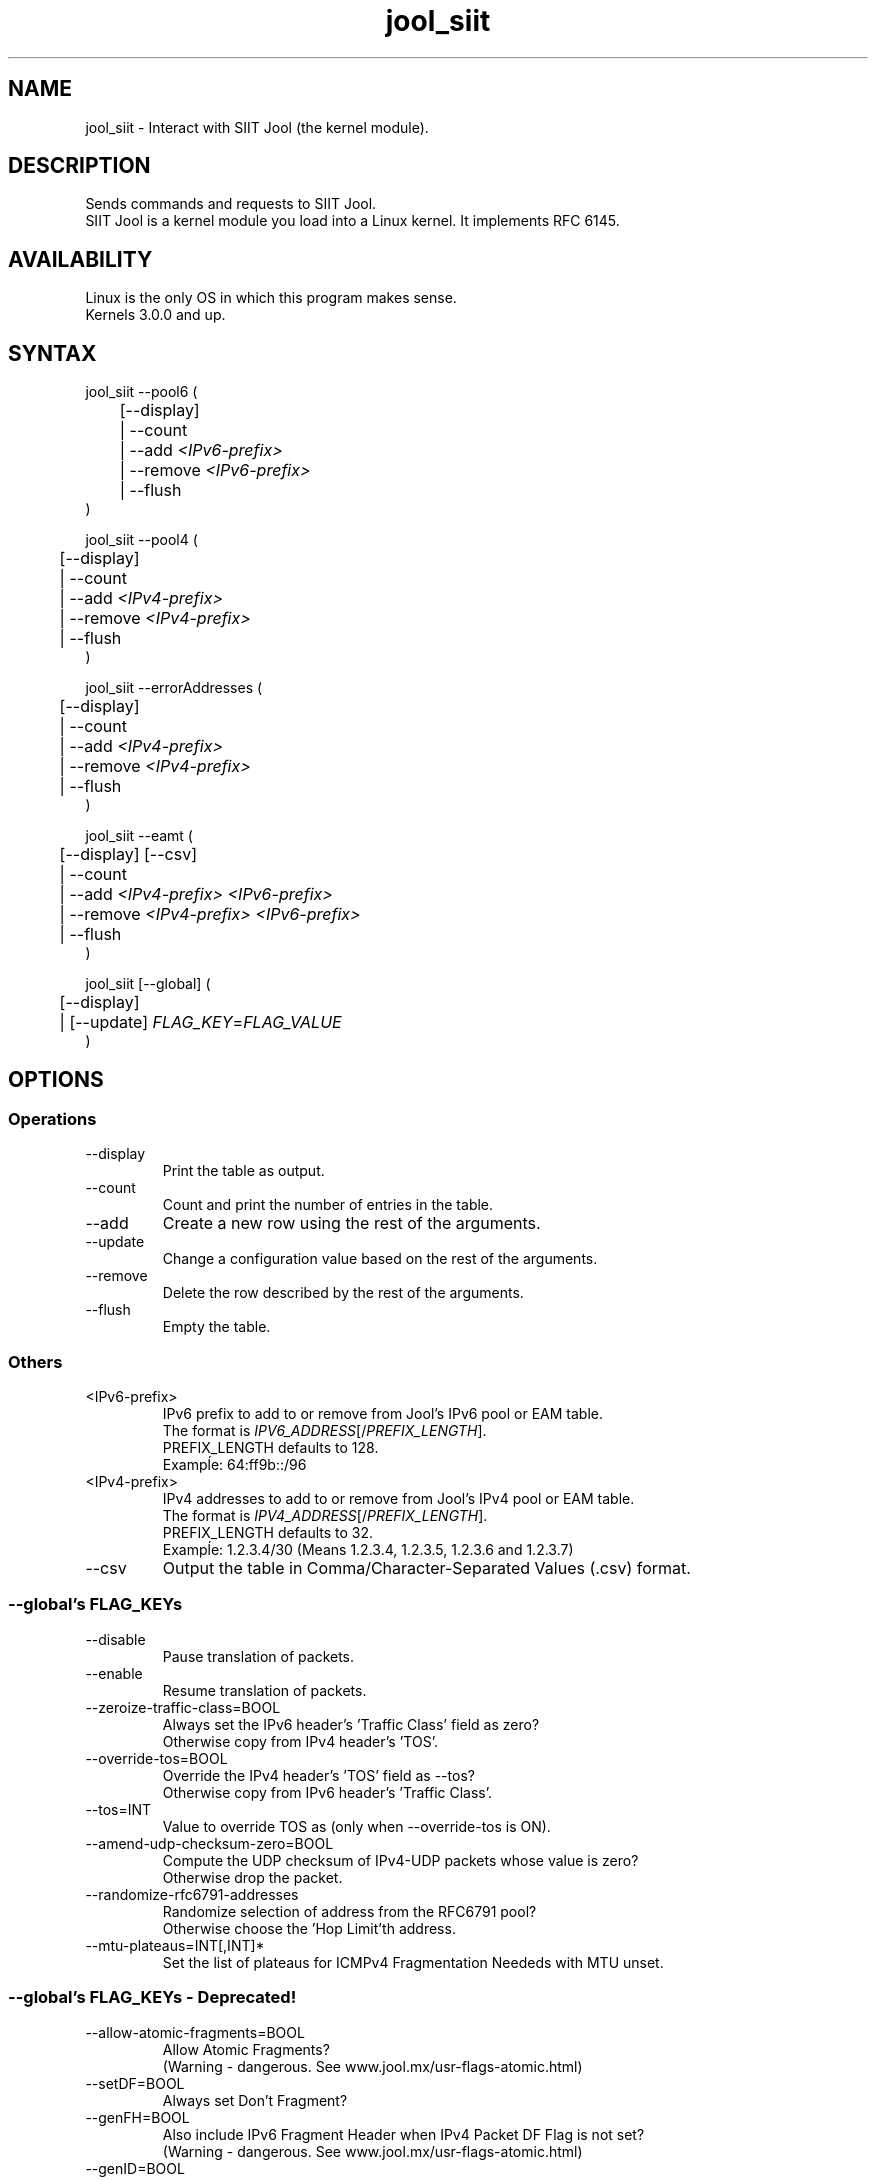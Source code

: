 .\" Manpage for jool's userspace app.
.\" Report bugs to jool@nic.mx.

.TH jool_siit 8 2015-03-11 v3.3.1 "SIIT Jool's Userspace Application"

.SH NAME
jool_siit - Interact with SIIT Jool (the kernel module).

.SH DESCRIPTION
Sends commands and requests to SIIT Jool.
.br
SIIT Jool is a kernel module you load into a Linux kernel. It implements RFC 6145.

.SH AVAILABILITY
Linux is the only OS in which this program makes sense.
.br
Kernels 3.0.0 and up.

.SH SYNTAX
jool_siit --pool6 (
.br
	[--display]
.br
	| --count
.br
.RI "	| --add " <IPv6-prefix>
.br
.RI "	| --remove " <IPv6-prefix>
.br
.RI "	| --flush
.br
)
.P
jool_siit --pool4 (
.br
	[--display]
.br
	| --count
.br
.RI "	| --add " <IPv4-prefix>
.br
.RI "	| --remove " <IPv4-prefix>
.br
	| --flush
.br
)
.P
jool_siit --errorAddresses (
.br
	[--display]
.br
	| --count
.br
.RI "	| --add " <IPv4-prefix>
.br
.RI "	| --remove " <IPv4-prefix>
.br
	| --flush
.br
)
.P
.RI "jool_siit --eamt (
.br
	[--display] [--csv]
.br
	| --count
.br
.RI "	| --add " "<IPv4-prefix> <IPv6-prefix>"
.br
.RI "	| --remove " "<IPv4-prefix> <IPv6-prefix>"
.br
	| --flush
.br
)
.P
.RI "jool_siit [--global] (
.br
	[--display]
.br
.RI "	| [--update] " FLAG_KEY = FLAG_VALUE
.br
)


.SH OPTIONS
.SS Operations
.IP --display
Print the table as output.
.IP --count
Count and print the number of entries in the table.
.IP --add
Create a new row using the rest of the arguments.
.IP --update
Change a configuration value based on the rest of the arguments.
.IP --remove
Delete the row described by the rest of the arguments.
.IP --flush
Empty the table.

.SS Others
.IP <IPv6-prefix>
.RI "IPv6 prefix to add to or remove from Jool's IPv6 pool or EAM table.
.br
.RI "The format is " IPV6_ADDRESS "[/" PREFIX_LENGTH "]."
.br
.RI "PREFIX_LENGTH defaults to 128."
.br
Exampĺe: 64:ff9b::/96
.IP <IPv4-prefix>
.RI "IPv4 addresses to add to or remove from Jool's IPv4 pool or EAM table."
.br
.RI "The format is " IPV4_ADDRESS "[/" PREFIX_LENGTH "]."
.br
.RI "PREFIX_LENGTH defaults to 32."
.br
Exampĺe: 1.2.3.4/30 (Means 1.2.3.4, 1.2.3.5, 1.2.3.6 and 1.2.3.7)
.IP --csv
Output the table in Comma/Character-Separated Values (.csv) format.

.SS "--global's FLAG_KEYs"
.IP --disable
Pause translation of packets.
.IP --enable
Resume translation of packets.
.IP --zeroize-traffic-class=BOOL
Always set the IPv6 header's 'Traffic Class' field as zero?
.br
Otherwise copy from IPv4 header's 'TOS'.
.IP --override-tos=BOOL
Override the IPv4 header's 'TOS' field as --tos?
.br
Otherwise copy from IPv6 header's 'Traffic Class'.
.IP --tos=INT
Value to override TOS as (only when --override-tos is ON).
.IP --amend-udp-checksum-zero=BOOL
Compute the UDP checksum of IPv4-UDP packets whose value is zero?
.br
Otherwise drop the packet.
.IP --randomize-rfc6791-addresses
Randomize selection of address from the RFC6791 pool?
.br
Otherwise choose the 'Hop Limit'th address.
.IP --mtu-plateaus=INT[,INT]*
Set the list of plateaus for ICMPv4 Fragmentation Neededs with MTU unset.

.SS "--global's FLAG_KEYs - Deprecated!"
.IP --allow-atomic-fragments=BOOL
Allow Atomic Fragments?
.br
(Warning - dangerous. See www.jool.mx/usr-flags-atomic.html)
.IP --setDF=BOOL
Always set Don't Fragment?
.IP --genFH=BOOL
Also include IPv6 Fragment Header when IPv4 Packet DF Flag is not set?
.br
(Warning - dangerous. See www.jool.mx/usr-flags-atomic.html)
.IP --genID=BOOL
Generate IPv4 identification?
.IP --boostMTU=BOOL
Decrease MTU failure rate?

.SH EXAMPLES
Print the IPv6 pool:
.br
	jool_siit --pool6 --display
.br
Add prefix 2001:db8/96 to the IPv6 pool:
.br
	jool_siit --pool6 --add 2001:db8::/96
.br
Remove prefix 2001:db8/96 from the IPv6 pool:
.br
	jool_siit --pool6 --remove 2001:db8::/96
.P
Print the number of IPv4 addresses in the pool:
.br
	jool_siit --pool4 --count
.br
Add prefix 192.0.2.0/24 to the IPv4 pool:
.br
	jool_siit --pool4 --add 192.0.2.0/24
.br
Remove prefix 192.0.2.0/24 from the IPv4 pool:
.br
	jool_siit --pool4 --remove 192.0.2.0/24
.P
Print the Explicit Address Mappings Table (EAMT):
.br
	jool_siit --eamt
.br
Add an entry to the EAMT:
.br
	jool_siit --eamt --add 2001:db8::/120 192.0.2.0/24
.br
Remove an entry from the EAMT:
.br
	jool_siit --eamt --remove 2001:db8::/120 192.0.2.0/24
.P
Print the global configuration values:
.br
	jool_siit
.br
Update some global configuration value:
.br
	jool_siit --zeroize-traffic-class ON

.SH NOTES
TRUE, FALSE, 1, 0, YES, NO, ON and OFF are all valid booleans. You can mix case too.

.SH EXIT STATUS
Zero on success, non-zero on failure.

.SH AUTHOR
NIC Mexico & ITESM

.SH REPORTING BUGS
Our issue tracker is https://github.com/NICMx/NAT64/issues.
If you want to mail us instead, use jool@nic.mx.

.SH COPYRIGHT
Copyright 2015 NIC Mexico.
.br
License: GPLv3+ (GNU GPL version 3 or later)
.br
This is free software: you are free to change and redistribute it.
There is NO WARRANTY, to the extent permitted by law.

.SH SEE ALSO
https://www.jool.mx
.br
https://www.jool.mx/usr-flags.html

